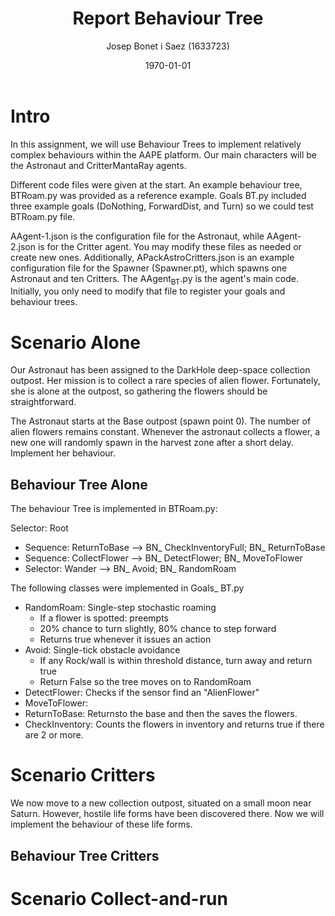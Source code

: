 #+TITLE: Report Behaviour Tree
#+AUTHOR: Josep Bonet i Saez (1633723)
#+DATE: \today
#+STARTUP: indent
#+LATEX_HEADER: \usepackage{float}
#+LATEX_HEADER: \usepackage{geometry}
#+LATEX_HEADER: \usepackage{parskip}
#+LATEX_HEADER: \geometry{a4paper}


* Intro
In this assignment, we will use Behaviour Trees to implement relatively complex behaviours within the AAPE platform. Our main characters will be the Astronaut and CritterMantaRay agents.

Different code files were given at the start. An example behaviour tree, BTRoam.py was provided as a reference example. Goals BT.py included three example goals (DoNothing, ForwardDist, and Turn) so we could test BTRoam.py file.

AAgent-1.json is the configuration file for the Astronaut, while AAgent-2.json is for
the Critter agent. You may modify these files as needed or create new ones.
Additionally, APackAstroCritters.json is an example configuration file for the
Spawner (Spawner.pt), which spawns one Astronaut and ten Critters.
The AAgent_BT.py is the agent's main code. Initially, you only need to modify that file
to register your goals and behaviour trees.


* Scenario Alone
Our Astronaut has been assigned to the DarkHole deep-space collection outpost. Her mission is to collect a rare species of alien flower. Fortunately, she is alone at the outpost, so gathering the flowers should be straightforward.

The Astronaut starts at the Base outpost (spawn point 0). The number of alien flowers remains constant. Whenever the astronaut collects a flower, a new one will randomly spawn in the harvest zone after a short delay. Implement her behaviour.

** Behaviour Tree Alone
The behaviour Tree is implemented in BTRoam.py:

Selector: Root
 * Sequence: ReturnToBase --> BN_ CheckInventoryFull; BN_ ReturnToBase
 * Sequence: CollectFlower --> BN_ DetectFlower; BN_ MoveToFlower
 * Selector: Wander --> BN_ Avoid; BN_ RandomRoam

The following classes were implemented in Goals_ BT.py
 * RandomRoam: Single-step stochastic roaming
   * If a flower is spotted: preempts
   * 20% chance to turn slightly, 80% chance to step forward
   * Returns true whenever it issues an action
 * Avoid: Single-tick obstacle avoidance
   * If any Rock/wall is within threshold distance, turn away and return true
   * Return False so the tree moves on to RandomRoam
 * DetectFlower: Checks if the sensor find an "AlienFlower"
 * MoveToFlower:
 * ReturnToBase: Returnsto the base and then the saves the flowers.
 * CheckInventory: Counts the flowers in inventory and returns true if there are 2 or more.
* Scenario Critters
We now move to a new collection outpost, situated on a small moon near Saturn. However, hostile life forms have been discovered there. Now we will implement the behaviour of these life forms.
** Behaviour Tree Critters
* Scenario Collect-and-run
